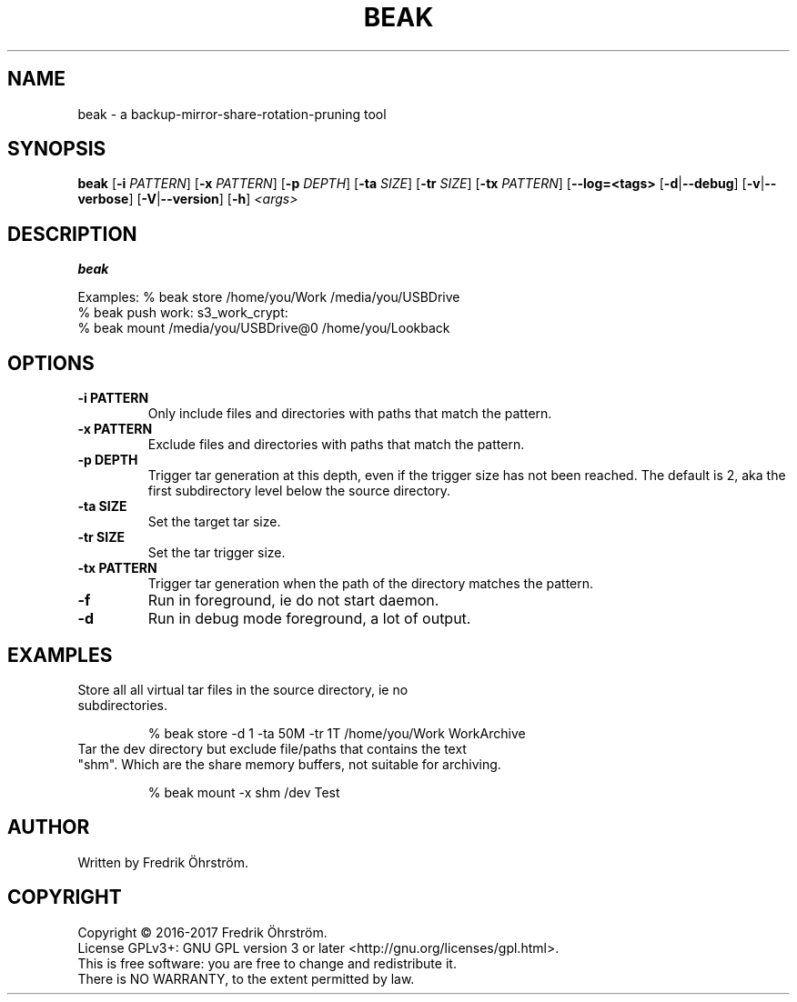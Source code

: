 .TH BEAK 1
.SH NAME
beak \- a backup-mirror-share-rotation-pruning tool

.SH SYNOPSIS
.B beak
[\fB\-i\fR \fIPATTERN\fR]
[\fB\-x\fR \fIPATTERN\fR]
[\fB\-p\fR \fIDEPTH\fR]
[\fB\-ta\fR \fISIZE\fR]
[\fB\-tr\fR \fISIZE\fR]
[\fB\-tx\fR \fIPATTERN\fR]
[\fB\--log=<tags>\fR
[\fB\-d\fR|\fB\--debug\fR]
[\fB\-v\fR|\fB\--verbose\fR]
[\fB\-V\fR|\fB\--version\fR]
[\fB\-h\fR]
\fI<args>\fR

.SH DESCRIPTION
.B beak

Examples:    % beak store /home/you/Work /media/you/USBDrive
             % beak push work: s3_work_crypt:
             % beak mount /media/you/USBDrive@0 /home/you/Lookback

.SH OPTIONS
.TP
.BR \-i " " PATTERN
Only include files and directories with paths that match the pattern.

.TP
.BR \-x " " PATTERN
Exclude files and directories with paths that match the pattern.

.TP
.BR \-p " " DEPTH
Trigger tar generation at this depth, even if the trigger size has not been reached.
The default is 2, aka the first subdirectory level below the source directory.

.TP
.BR \-ta " " SIZE
Set the target tar size.

.TP
.BR \-tr " " SIZE
Set the tar trigger size.

.TP
.BR \-tx " " PATTERN
Trigger tar generation when the path of the directory matches the pattern.

.TP
.BR \-f
Run in foreground, ie do not start daemon.

.TP
.BR \-d
Run in debug mode foreground, a lot of output.

.SH EXAMPLES
.TP

Store all all virtual tar files in the source directory, ie no subdirectories.

% beak store -d 1 -ta 50M -tr 1T /home/you/Work WorkArchive

.TP
Tar the dev directory but exclude file/paths that contains the text "shm". Which are the share memory buffers, not suitable for archiving.

% beak mount -x shm /dev Test

.SH AUTHOR
Written by Fredrik Öhrström.

.SH COPYRIGHT
Copyright \(co 2016-2017 Fredrik Öhrström.
.br
License GPLv3+: GNU GPL version 3 or later <http://gnu.org/licenses/gpl.html>.
.br
This is free software: you are free to change and redistribute it.
.br
There is NO WARRANTY, to the extent permitted by law.
